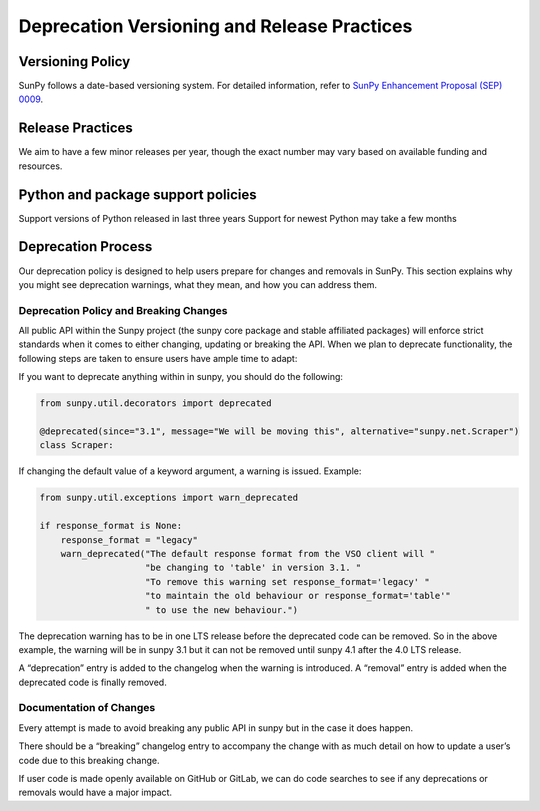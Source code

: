 .. _sunpy-topic-guide-logging-system:

********************************************
Deprecation Versioning and Release Practices
********************************************

Versioning Policy
=================

SunPy follows a date-based versioning system. For detailed information, refer to `SunPy Enhancement Proposal (SEP) 0009 <https://github.com/sunpy/sunpy-SEP/blob/main/SEP-0009.md#deprecations-and-documentation>`_.

Release Practices
=================

We aim to have a few minor releases per year, though the exact number may vary based on available funding and resources.

Python and package support policies
=====================================
Support versions of Python released in last three years
Support for newest Python may take a few months

Deprecation Process
===================

Our deprecation policy is designed to help users prepare for changes and removals in SunPy. This section explains why you might see deprecation warnings, what they mean, and how you can address them.

Deprecation Policy and Breaking Changes
---------------------------------------

All public API within the Sunpy project (the sunpy core package and stable affiliated packages) will enforce strict standards when it comes to either changing, updating or breaking the API.
When we plan to deprecate functionality, the following steps are taken to ensure users have ample time to adapt:

If you want to deprecate anything within in sunpy, you should do the following:

.. code-block:: python

    from sunpy.util.decorators import deprecated

    @deprecated(since="3.1", message="We will be moving this", alternative="sunpy.net.Scraper")
    class Scraper:


If changing the default value of a keyword argument, a warning is issued.
Example:

.. code-block:: python

    from sunpy.util.exceptions import warn_deprecated

    if response_format is None:
        response_format = "legacy"
        warn_deprecated("The default response format from the VSO client will "
                        "be changing to 'table' in version 3.1. "
                        "To remove this warning set response_format='legacy' "
                        "to maintain the old behaviour or response_format='table'"
                        " to use the new behaviour.")

The deprecation warning has to be in one LTS release before the deprecated code can be removed. So in the above example, the warning will be in sunpy 3.1 but it can not be removed until sunpy 4.1 after the 4.0 LTS release.

A “deprecation” entry is added to the changelog when the warning is introduced. A “removal” entry is added when the deprecated code is finally removed.

Documentation of Changes
------------------------
Every attempt is made to avoid breaking any public API in sunpy but in the case it does happen.

There should be a “breaking” changelog entry to accompany the change with as much detail on how to update a user’s code due to this breaking change.

If user code is made openly available on GitHub or GitLab, we can do code searches to see if any deprecations or removals would have a major impact.


